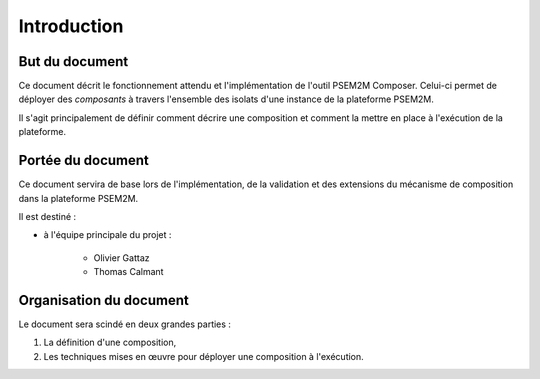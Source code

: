 .. Introduction

Introduction
############

But du document
***************

Ce document décrit le fonctionnement attendu et l'implémentation de l'outil
PSEM2M Composer.
Celui-ci permet de déployer des *composants* à travers l'ensemble des isolats
d'une instance de la plateforme PSEM2M.

Il s'agit principalement de définir comment décrire une composition et comment
la mettre en place à l'exécution de la plateforme.


Portée du document
******************

Ce document servira de base lors de l'implémentation, de la validation et des
extensions du mécanisme de composition dans la plateforme PSEM2M.

Il est destiné :

* à l'équipe principale du projet :

   * Olivier Gattaz
   * Thomas Calmant


Organisation du document
************************

Le document sera scindé en deux grandes parties :

#. La définition d'une composition,
#. Les techniques mises en œuvre pour déployer une composition à l'exécution.
